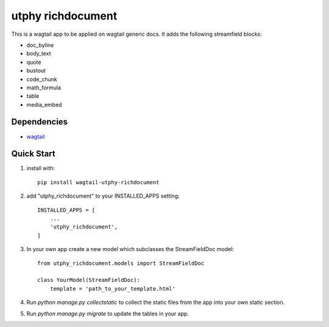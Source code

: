 utphy richdocument
==================

This is a wagtail app to be applied on wagtail generic docs.
It adds the following streamfield blocks:

- doc_byline
- body_text
- quote
- bustout
- code_chunk
- math_formula
- table
- media_embed

Dependencies
------------

- wagtail_

.. _wagtail: https://wagtail.io

Quick Start
-----------
1. install with::

    pip install wagtail-utphy-richdocument

2. add "utphy_richdocument" to your INSTALLED_APPS setting::

    INSTALLED_APPS = [
        ...
        'utphy_richdocument',
    ]

3. In your own app create a new model which subclasses the StreamFieldDoc model::

    from utphy_richdocument.models import StreamFieldDoc

    class YourModel(StreamFieldDoc):
        template = 'path_to_your_template.html'

4. Run `python manage.py collectstatic` to collect the static files from the app into your own static section.

5. Run `python manage.py migrate` to update the tables in your app.



